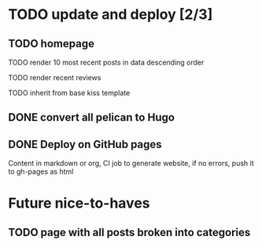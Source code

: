 #+TODO: TODO DONE

* TODO update and deploy [2/3]
** TODO homepage 
**** TODO render 10 most recent posts in data descending order
**** TODO render recent reviews
**** TODO inherit from base kiss template
** DONE convert all pelican to Hugo
   CLOSED: [2019-02-23 Sat 15:52]
** DONE Deploy on GitHub pages
   CLOSED: [2019-05-10 Fri 22:18]
   Content in markdown or org, CI job to generate website, if no errors, push it to gh-pages as html
* Future nice-to-haves
** TODO page with all posts broken into categories
